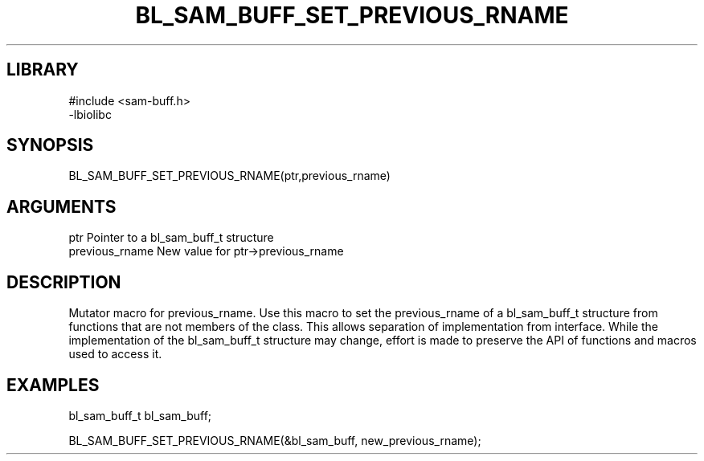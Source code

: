 \" Generated by /home/bacon/scripts/gen-get-set
.TH BL_SAM_BUFF_SET_PREVIOUS_RNAME 3

.SH LIBRARY
.nf
.na
#include <sam-buff.h>
-lbiolibc
.ad
.fi

\" Convention:
\" Underline anything that is typed verbatim - commands, etc.
.SH SYNOPSIS
.PP
.nf 
.na
BL_SAM_BUFF_SET_PREVIOUS_RNAME(ptr,previous_rname)
.ad
.fi

.SH ARGUMENTS
.nf
.na
ptr              Pointer to a bl_sam_buff_t structure
previous_rname   New value for ptr->previous_rname
.ad
.fi

.SH DESCRIPTION

Mutator macro for previous_rname.  Use this macro to set the previous_rname of
a bl_sam_buff_t structure from functions that are not members of the class.
This allows separation of implementation from interface.  While the
implementation of the bl_sam_buff_t structure may change, effort is made to
preserve the API of functions and macros used to access it.

.SH EXAMPLES

.nf
.na
bl_sam_buff_t   bl_sam_buff;

BL_SAM_BUFF_SET_PREVIOUS_RNAME(&bl_sam_buff, new_previous_rname);
.ad
.fi

